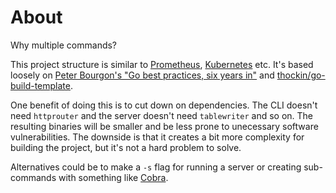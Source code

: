 * About

Why multiple commands?

This project structure is similar to [[https://github.com/prometheus/prometheus/tree/main/cmd][Prometheus]], [[https://github.com/kubernetes/kubernetes/tree/master/cmd][Kubernetes]] etc. It's based
loosely on [[https://peter.bourgon.org/go-best-practices-2016][Peter Bourgon's "Go best practices, six years in"]] and
[[https://github.com/thockin/go-build-template][thockin/go-build-template]].

One benefit of doing this is to cut down on dependencies. The CLI doesn't need
=httprouter= and the server doesn't need =tablewriter= and so on. The resulting
binaries will be smaller and be less prone to unecessary software
vulnerabilities. The downside is that it creates a bit more complexity for
building the project, but it's not a hard problem to solve.

Alternatives could be to make a =-s= flag for running a server or creating
sub-commands with something like [[https://github.com/spf13/cobra][Cobra]].
